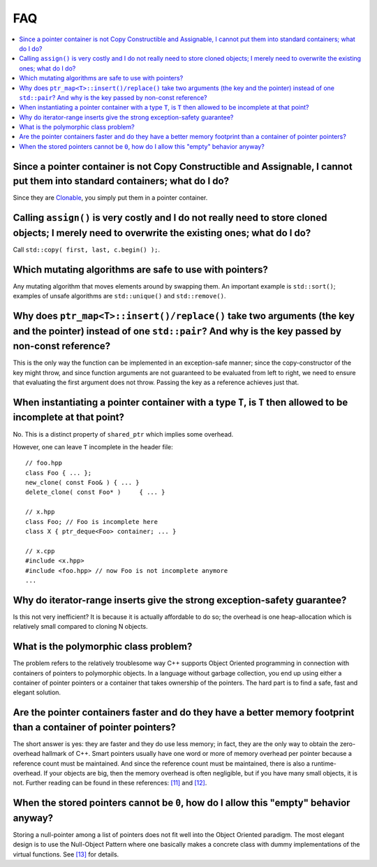 ===
FAQ
===

.. contents:: :local:

Since a pointer container is not Copy Constructible and Assignable, I cannot put them into standard containers; what do I do?
+++++++++++++++++++++++++++++++++++++++++++++++++++++++++++++++++++++++++++++++++++++++++++++++++++++++++++++++++++++++++++++

Since they are `Clonable <ptr_container.html#the-clonable-concept>`_, you simply put them in a pointer container.  
 
Calling ``assign()`` is very costly and I do not really need to store cloned objects; I merely need to overwrite the existing ones; what do I do?
+++++++++++++++++++++++++++++++++++++++++++++++++++++++++++++++++++++++++++++++++++++++++++++++++++++++++++++++++++++++++++++++++++++++++++++++++

Call ``std::copy( first, last, c.begin() );``.  
 
Which mutating algorithms are safe to use with pointers?
++++++++++++++++++++++++++++++++++++++++++++++++++++++++

Any mutating algorithm that moves elements around by swapping them.  An 
important example is ``std::sort()``; examples of unsafe algorithms are 
``std::unique()`` and ``std::remove()``. 

..  That is why these algorithms are 
    provided as member functions.  

Why does ``ptr_map<T>::insert()/replace()`` take two arguments (the key and the pointer) instead of one ``std::pair``? And why is the key passed by non-const reference?
++++++++++++++++++++++++++++++++++++++++++++++++++++++++++++++++++++++++++++++++++++++++++++++++++++++++++++++++++++++++++++++++++++++++++++++++++++++++++++++++++++++++

This is the only way the function can be implemented in an exception-safe 
manner; since the copy-constructor of the key might throw, and since 
function arguments are not guaranteed to be evaluated from left to right, 
we need to ensure that evaluating the first argument does not throw.  
Passing the key as a reference achieves just that.  

When instantiating a pointer container with a type ``T``, is ``T`` then allowed to be incomplete at that point?
+++++++++++++++++++++++++++++++++++++++++++++++++++++++++++++++++++++++++++++++++++++++++++++++++++++++++++++++

No. This is a distinct property of ``shared_ptr`` which implies some overhead.

However, one can leave ``T`` incomplete in the header file::

    // foo.hpp
    class Foo { ... };
    new_clone( const Foo& ) { ... }
    delete_clone( const Foo* )     { ... }
    
    // x.hpp
    class Foo; // Foo is incomplete here
    class X { ptr_deque<Foo> container; ... }

    // x.cpp
    #include <x.hpp>
    #include <foo.hpp> // now Foo is not incomplete anymore
    ...
    
    
 
Why do iterator-range inserts give the strong exception-safety guarantee?
+++++++++++++++++++++++++++++++++++++++++++++++++++++++++++++++++++++++++

Is this not very inefficient?  It is because it is actually affordable to 
do so; the overhead is one heap-allocation which is relatively small 
compared to cloning N objects.  

What is the _`polymorphic class problem`? 
+++++++++++++++++++++++++++++++++++++++++

The problem refers to the relatively troublesome way C++ supports Object 
Oriented programming in connection with containers of pointers to 
polymorphic objects.  In a language without garbage collection, you end up 
using either a container of pointer pointers or a container that takes 
ownership of the pointers.  The hard part is to find a safe, fast and 
elegant solution.  

Are the pointer containers faster and do they have a better memory  footprint than a container of pointer pointers?  
+++++++++++++++++++++++++++++++++++++++++++++++++++++++++++++++++++++++++++++++++++++++++++++++++++++++++++++++++++

The short answer is yes: they are faster and they do use less memory; in 
fact, they are the only way to obtain the zero-overhead hallmark of C++.  
Smart pointers usually have one word or more of memory overhead per 
pointer because a reference count must be maintained.  And since the 
reference count must be maintained, there is also a runtime-overhead.  If 
your objects are big, then the memory overhead is often negligible, but if 
you have many small objects, it is not.  Further reading can be found in 
these references: `[11] <ptr_container.html#references>`_ and `[12] <ptr_container.html#references>`_.

When the stored pointers cannot be ``0``, how do I allow this "empty" behavior anyway?
++++++++++++++++++++++++++++++++++++++++++++++++++++++++++++++++++++++++++++++++++++++

Storing a null-pointer among a list of pointers does not fit well into the Object Oriented paradigm. 
The most elegant design is to use the Null-Object Pattern where one basically makes a concrete
class with dummy implementations of the virtual functions. See `[13] <ptr_container.html#references>`_ for details.

